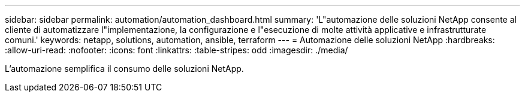 ---
sidebar: sidebar 
permalink: automation/automation_dashboard.html 
summary: 'L"automazione delle soluzioni NetApp consente al cliente di automatizzare l"implementazione, la configurazione e l"esecuzione di molte attività applicative e infrastrutturate comuni.' 
keywords: netapp, solutions, automation, ansible, terraform 
---
= Automazione delle soluzioni NetApp
:hardbreaks:
:allow-uri-read: 
:nofooter: 
:icons: font
:linkattrs: 
:table-stripes: odd
:imagesdir: ./media/


[role="lead"]
L'automazione semplifica il consumo delle soluzioni NetApp.

